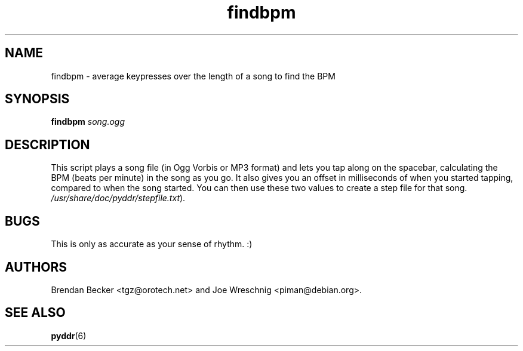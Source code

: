 .TH findbpm 1 "June 26th, 2003"
.SH NAME
findbpm \- average keypresses over the length of a song to find the BPM
.SH SYNOPSIS
\fBfindbpm \fIsong.ogg\fR
.SH DESCRIPTION
This script plays a song file (in Ogg Vorbis or MP3 format) and lets you
tap along on the spacebar, calculating the BPM (beats per minute) in the
song as you go. It also gives you an offset in milliseconds of when
you started tapping, compared to when the song started. You can then
use these two values to create a step file for that song.
\fI/usr/share/doc/pyddr/stepfile.txt\fR).
.SH BUGS
This is only as accurate as your sense of rhythm. :)
.SH AUTHORS
Brendan Becker <tgz@orotech.net> and Joe Wreschnig <piman@debian.org>.
.SH SEE ALSO
\fBpyddr\fR(6)
